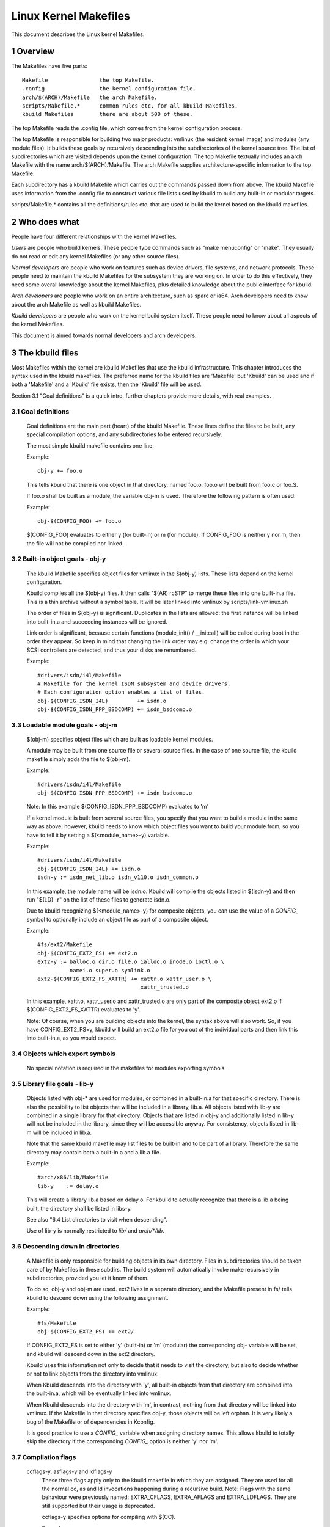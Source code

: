 ======================
Linux Kernel Makefiles
======================

This document describes the Linux kernel Makefiles.

.. Table of Contents

	=== 1 Overview
	=== 2 Who does what
	=== 3 The kbuild files
	   --- 3.1 Goal definitions
	   --- 3.2 Built-in object goals - obj-y
	   --- 3.3 Loadable module goals - obj-m
	   --- 3.4 Objects which export symbols
	   --- 3.5 Library file goals - lib-y
	   --- 3.6 Descending down in directories
	   --- 3.7 Compilation flags
	   --- 3.8 Command line dependency
	   --- 3.9 Dependency tracking
	   --- 3.10 Special Rules
	   --- 3.11 $(CC) support functions
	   --- 3.12 $(LD) support functions

	=== 4 Host Program support
	   --- 4.1 Simple Host Program
	   --- 4.2 Composite Host Programs
	   --- 4.3 Using C++ for host programs
	   --- 4.4 Controlling compiler options for host programs
	   --- 4.5 When host programs are actually built

	=== 5 Userspace Program support
	   --- 5.1 Simple Userspace Program
	   --- 5.2 Composite Userspace Programs
	   --- 5.3 Controlling compiler options for userspace programs
	   --- 5.4 When userspace programs are actually built

	=== 6 Kbuild clean infrastructure

	=== 7 Architecture Makefiles
	   --- 7.1 Set variables to tweak the build to the architecture
	   --- 7.2 Add prerequisites to archheaders:
	   --- 7.3 Add prerequisites to archprepare:
	   --- 7.4 List directories to visit when descending
	   --- 7.5 Architecture-specific boot images
	   --- 7.6 Building non-kbuild targets
	   --- 7.7 Commands useful for building a boot image
	   --- 7.8 Custom kbuild commands
	   --- 7.9 Preprocessing linker scripts
	   --- 7.10 Generic header files
	   --- 7.11 Post-link pass

	=== 8 Kbuild syntax for exported headers
		--- 8.1 no-export-headers
		--- 8.2 generic-y
		--- 8.3 generated-y
		--- 8.4 mandatory-y

	=== 9 Kbuild Variables
	=== 10 Makefile language
	=== 11 Credits
	=== 12 TODO

1 Overview
==========

The Makefiles have five parts::

	Makefile		the top Makefile.
	.config			the kernel configuration file.
	arch/$(ARCH)/Makefile	the arch Makefile.
	scripts/Makefile.*	common rules etc. for all kbuild Makefiles.
	kbuild Makefiles	there are about 500 of these.

The top Makefile reads the .config file, which comes from the kernel
configuration process.

The top Makefile is responsible for building two major products: vmlinux
(the resident kernel image) and modules (any module files).
It builds these goals by recursively descending into the subdirectories of
the kernel source tree.
The list of subdirectories which are visited depends upon the kernel
configuration. The top Makefile textually includes an arch Makefile
with the name arch/$(ARCH)/Makefile. The arch Makefile supplies
architecture-specific information to the top Makefile.

Each subdirectory has a kbuild Makefile which carries out the commands
passed down from above. The kbuild Makefile uses information from the
.config file to construct various file lists used by kbuild to build
any built-in or modular targets.

scripts/Makefile.* contains all the definitions/rules etc. that
are used to build the kernel based on the kbuild makefiles.


2 Who does what
===============

People have four different relationships with the kernel Makefiles.

*Users* are people who build kernels.  These people type commands such as
"make menuconfig" or "make".  They usually do not read or edit
any kernel Makefiles (or any other source files).

*Normal developers* are people who work on features such as device
drivers, file systems, and network protocols.  These people need to
maintain the kbuild Makefiles for the subsystem they are
working on.  In order to do this effectively, they need some overall
knowledge about the kernel Makefiles, plus detailed knowledge about the
public interface for kbuild.

*Arch developers* are people who work on an entire architecture, such
as sparc or ia64.  Arch developers need to know about the arch Makefile
as well as kbuild Makefiles.

*Kbuild developers* are people who work on the kernel build system itself.
These people need to know about all aspects of the kernel Makefiles.

This document is aimed towards normal developers and arch developers.


3 The kbuild files
==================

Most Makefiles within the kernel are kbuild Makefiles that use the
kbuild infrastructure. This chapter introduces the syntax used in the
kbuild makefiles.
The preferred name for the kbuild files are 'Makefile' but 'Kbuild' can
be used and if both a 'Makefile' and a 'Kbuild' file exists, then the 'Kbuild'
file will be used.

Section 3.1 "Goal definitions" is a quick intro, further chapters provide
more details, with real examples.

3.1 Goal definitions
--------------------

	Goal definitions are the main part (heart) of the kbuild Makefile.
	These lines define the files to be built, any special compilation
	options, and any subdirectories to be entered recursively.

	The most simple kbuild makefile contains one line:

	Example::

		obj-y += foo.o

	This tells kbuild that there is one object in that directory, named
	foo.o. foo.o will be built from foo.c or foo.S.

	If foo.o shall be built as a module, the variable obj-m is used.
	Therefore the following pattern is often used:

	Example::

		obj-$(CONFIG_FOO) += foo.o

	$(CONFIG_FOO) evaluates to either y (for built-in) or m (for module).
	If CONFIG_FOO is neither y nor m, then the file will not be compiled
	nor linked.

3.2 Built-in object goals - obj-y
---------------------------------

	The kbuild Makefile specifies object files for vmlinux
	in the $(obj-y) lists.  These lists depend on the kernel
	configuration.

	Kbuild compiles all the $(obj-y) files.  It then calls
	"$(AR) rcSTP" to merge these files into one built-in.a file.
	This is a thin archive without a symbol table. It will be later
	linked into vmlinux by scripts/link-vmlinux.sh

	The order of files in $(obj-y) is significant.  Duplicates in
	the lists are allowed: the first instance will be linked into
	built-in.a and succeeding instances will be ignored.

	Link order is significant, because certain functions
	(module_init() / __initcall) will be called during boot in the
	order they appear. So keep in mind that changing the link
	order may e.g. change the order in which your SCSI
	controllers are detected, and thus your disks are renumbered.

	Example::

		#drivers/isdn/i4l/Makefile
		# Makefile for the kernel ISDN subsystem and device drivers.
		# Each configuration option enables a list of files.
		obj-$(CONFIG_ISDN_I4L)         += isdn.o
		obj-$(CONFIG_ISDN_PPP_BSDCOMP) += isdn_bsdcomp.o

3.3 Loadable module goals - obj-m
---------------------------------

	$(obj-m) specifies object files which are built as loadable
	kernel modules.

	A module may be built from one source file or several source
	files. In the case of one source file, the kbuild makefile
	simply adds the file to $(obj-m).

	Example::

		#drivers/isdn/i4l/Makefile
		obj-$(CONFIG_ISDN_PPP_BSDCOMP) += isdn_bsdcomp.o

	Note: In this example $(CONFIG_ISDN_PPP_BSDCOMP) evaluates to 'm'

	If a kernel module is built from several source files, you specify
	that you want to build a module in the same way as above; however,
	kbuild needs to know which object files you want to build your
	module from, so you have to tell it by setting a $(<module_name>-y)
	variable.

	Example::

		#drivers/isdn/i4l/Makefile
		obj-$(CONFIG_ISDN_I4L) += isdn.o
		isdn-y := isdn_net_lib.o isdn_v110.o isdn_common.o

	In this example, the module name will be isdn.o. Kbuild will
	compile the objects listed in $(isdn-y) and then run
	"$(LD) -r" on the list of these files to generate isdn.o.

	Due to kbuild recognizing $(<module_name>-y) for composite objects,
	you can use the value of a `CONFIG_` symbol to optionally include an
	object file as part of a composite object.

	Example::

		#fs/ext2/Makefile
	        obj-$(CONFIG_EXT2_FS) += ext2.o
		ext2-y := balloc.o dir.o file.o ialloc.o inode.o ioctl.o \
			  namei.o super.o symlink.o
	        ext2-$(CONFIG_EXT2_FS_XATTR) += xattr.o xattr_user.o \
						xattr_trusted.o

	In this example, xattr.o, xattr_user.o and xattr_trusted.o are only
	part of the composite object ext2.o if $(CONFIG_EXT2_FS_XATTR)
	evaluates to 'y'.

	Note: Of course, when you are building objects into the kernel,
	the syntax above will also work. So, if you have CONFIG_EXT2_FS=y,
	kbuild will build an ext2.o file for you out of the individual
	parts and then link this into built-in.a, as you would expect.

3.4 Objects which export symbols
--------------------------------

	No special notation is required in the makefiles for
	modules exporting symbols.

3.5 Library file goals - lib-y
------------------------------

	Objects listed with obj-* are used for modules, or
	combined in a built-in.a for that specific directory.
	There is also the possibility to list objects that will
	be included in a library, lib.a.
	All objects listed with lib-y are combined in a single
	library for that directory.
	Objects that are listed in obj-y and additionally listed in
	lib-y will not be included in the library, since they will
	be accessible anyway.
	For consistency, objects listed in lib-m will be included in lib.a.

	Note that the same kbuild makefile may list files to be built-in
	and to be part of a library. Therefore the same directory
	may contain both a built-in.a and a lib.a file.

	Example::

		#arch/x86/lib/Makefile
		lib-y    := delay.o

	This will create a library lib.a based on delay.o. For kbuild to
	actually recognize that there is a lib.a being built, the directory
	shall be listed in libs-y.

	See also "6.4 List directories to visit when descending".

	Use of lib-y is normally restricted to `lib/` and `arch/*/lib`.

3.6 Descending down in directories
----------------------------------

	A Makefile is only responsible for building objects in its own
	directory. Files in subdirectories should be taken care of by
	Makefiles in these subdirs. The build system will automatically
	invoke make recursively in subdirectories, provided you let it know of
	them.

	To do so, obj-y and obj-m are used.
	ext2 lives in a separate directory, and the Makefile present in fs/
	tells kbuild to descend down using the following assignment.

	Example::

		#fs/Makefile
		obj-$(CONFIG_EXT2_FS) += ext2/

	If CONFIG_EXT2_FS is set to either 'y' (built-in) or 'm' (modular)
	the corresponding obj- variable will be set, and kbuild will descend
	down in the ext2 directory.

	Kbuild uses this information not only to decide that it needs to visit
	the directory, but also to decide whether or not to link objects from
	the directory into vmlinux.

	When Kbuild descends into the directory with 'y', all built-in objects
	from that directory are combined into the built-in.a, which will be
	eventually linked into vmlinux.

	When Kbuild descends into the directory with 'm', in contrast, nothing
	from that directory will be linked into vmlinux. If the Makefile in
	that directory specifies obj-y, those objects will be left orphan.
	It is very likely a bug of the Makefile or of dependencies in Kconfig.

	It is good practice to use a `CONFIG_` variable when assigning directory
	names. This allows kbuild to totally skip the directory if the
	corresponding `CONFIG_` option is neither 'y' nor 'm'.

3.7 Compilation flags
---------------------

    ccflags-y, asflags-y and ldflags-y
	These three flags apply only to the kbuild makefile in which they
	are assigned. They are used for all the normal cc, as and ld
	invocations happening during a recursive build.
	Note: Flags with the same behaviour were previously named:
	EXTRA_CFLAGS, EXTRA_AFLAGS and EXTRA_LDFLAGS.
	They are still supported but their usage is deprecated.

	ccflags-y specifies options for compiling with $(CC).

	Example::

		# drivers/acpi/acpica/Makefile
		ccflags-y			:= -Os -D_LINUX -DBUILDING_ACPICA
		ccflags-$(CONFIG_ACPI_DEBUG)	+= -DACPI_DEBUG_OUTPUT

	This variable is necessary because the top Makefile owns the
	variable $(KBUILD_CFLAGS) and uses it for compilation flags for the
	entire tree.

	asflags-y specifies assembler options.

	Example::

		#arch/sparc/kernel/Makefile
		asflags-y := -ansi

	ldflags-y specifies options for linking with $(LD).

	Example::

		#arch/cris/boot/compressed/Makefile
		ldflags-y += -T $(srctree)/$(src)/decompress_$(arch-y).lds

    subdir-ccflags-y, subdir-asflags-y
	The two flags listed above are similar to ccflags-y and asflags-y.
	The difference is that the subdir- variants have effect for the kbuild
	file where they are present and all subdirectories.
	Options specified using subdir-* are added to the commandline before
	the options specified using the non-subdir variants.

	Example::

		subdir-ccflags-y := -Werror

    CFLAGS_$@, AFLAGS_$@
	CFLAGS_$@ and AFLAGS_$@ only apply to commands in current
	kbuild makefile.

	$(CFLAGS_$@) specifies per-file options for $(CC).  The $@
	part has a literal value which specifies the file that it is for.

	Example::

		# drivers/scsi/Makefile
		CFLAGS_aha152x.o =   -DAHA152X_STAT -DAUTOCONF

	This line specify compilation flags for aha152x.o.

	$(AFLAGS_$@) is a similar feature for source files in assembly
	languages.

	Example::

		# arch/arm/kernel/Makefile
		AFLAGS_head.o        := -DTEXT_OFFSET=$(TEXT_OFFSET)
		AFLAGS_crunch-bits.o := -Wa,-mcpu=ep9312
		AFLAGS_iwmmxt.o      := -Wa,-mcpu=iwmmxt


3.9 Dependency tracking
-----------------------

	Kbuild tracks dependencies on the following:

	1) All prerequisite files (both `*.c` and `*.h`)
	2) `CONFIG_` options used in all prerequisite files
	3) Command-line used to compile target

	Thus, if you change an option to $(CC) all affected files will
	be re-compiled.

3.10 Special Rules
------------------

	Special rules are used when the kbuild infrastructure does
	not provide the required support. A typical example is
	header files generated during the build process.
	Another example are the architecture-specific Makefiles which
	need special rules to prepare boot images etc.

	Special rules are written as normal Make rules.
	Kbuild is not executing in the directory where the Makefile is
	located, so all special rules shall provide a relative
	path to prerequisite files and target files.

	Two variables are used when defining special rules:

	$(src)
	    $(src) is a relative path which points to the directory
	    where the Makefile is located. Always use $(src) when
	    referring to files located in the src tree.

	$(obj)
	    $(obj) is a relative path which points to the directory
	    where the target is saved. Always use $(obj) when
	    referring to generated files.

	    Example::

		#drivers/scsi/Makefile
		$(obj)/53c8xx_d.h: $(src)/53c7,8xx.scr $(src)/script_asm.pl
			$(CPP) -DCHIP=810 - < $< | ... $(src)/script_asm.pl

	    This is a special rule, following the normal syntax
	    required by make.

	    The target file depends on two prerequisite files. References
	    to the target file are prefixed with $(obj), references
	    to prerequisites are referenced with $(src) (because they are not
	    generated files).

	$(kecho)
	    echoing information to user in a rule is often a good practice
	    but when execution "make -s" one does not expect to see any output
	    except for warnings/errors.
	    To support this kbuild defines $(kecho) which will echo out the
	    text following $(kecho) to stdout except if "make -s" is used.

	Example::

		#arch/blackfin/boot/Makefile
		$(obj)/vmImage: $(obj)/vmlinux.gz
			$(call if_changed,uimage)
			@$(kecho) 'Kernel: $@ is ready'


3.11 $(CC) support functions
----------------------------

	The kernel may be built with several different versions of
	$(CC), each supporting a unique set of features and options.
	kbuild provides basic support to check for valid options for $(CC).
	$(CC) is usually the gcc compiler, but other alternatives are
	available.

    as-option
	as-option is used to check if $(CC) -- when used to compile
	assembler (`*.S`) files -- supports the given option. An optional
	second option may be specified if the first option is not supported.

	Example::

		#arch/sh/Makefile
		cflags-y += $(call as-option,-Wa$(comma)-isa=$(isa-y),)

	In the above example, cflags-y will be assigned the option
	-Wa$(comma)-isa=$(isa-y) if it is supported by $(CC).
	The second argument is optional, and if supplied will be used
	if first argument is not supported.

    as-instr
	as-instr checks if the assembler reports a specific instruction
	and then outputs either option1 or option2
	C escapes are supported in the test instruction
	Note: as-instr-option uses KBUILD_AFLAGS for assembler options

    cc-option
	cc-option is used to check if $(CC) supports a given option, and if
	not supported to use an optional second option.

	Example::

		#arch/x86/Makefile
		cflags-y += $(call cc-option,-march=pentium-mmx,-march=i586)

	In the above example, cflags-y will be assigned the option
	-march=pentium-mmx if supported by $(CC), otherwise -march=i586.
	The second argument to cc-option is optional, and if omitted,
	cflags-y will be assigned no value if first option is not supported.
	Note: cc-option uses KBUILD_CFLAGS for $(CC) options

   cc-option-yn
	cc-option-yn is used to check if gcc supports a given option
	and return 'y' if supported, otherwise 'n'.

	Example::

		#arch/ppc/Makefile
		biarch := $(call cc-option-yn, -m32)
		aflags-$(biarch) += -a32
		cflags-$(biarch) += -m32

	In the above example, $(biarch) is set to y if $(CC) supports the -m32
	option. When $(biarch) equals 'y', the expanded variables $(aflags-y)
	and $(cflags-y) will be assigned the values -a32 and -m32,
	respectively.
	Note: cc-option-yn uses KBUILD_CFLAGS for $(CC) options

    cc-disable-warning
	cc-disable-warning checks if gcc supports a given warning and returns
	the commandline switch to disable it. This special function is needed,
	because gcc 4.4 and later accept any unknown -Wno-* option and only
	warn about it if there is another warning in the source file.

	Example::

		KBUILD_CFLAGS += $(call cc-disable-warning, unused-but-set-variable)

	In the above example, -Wno-unused-but-set-variable will be added to
	KBUILD_CFLAGS only if gcc really accepts it.

    cc-ifversion
	cc-ifversion tests the version of $(CC) and equals the fourth parameter
	if version expression is true, or the fifth (if given) if the version
	expression is false.

	Example::

		#fs/reiserfs/Makefile
		ccflags-y := $(call cc-ifversion, -lt, 0402, -O1)

	In this example, ccflags-y will be assigned the value -O1 if the
	$(CC) version is less than 4.2.
	cc-ifversion takes all the shell operators:
	-eq, -ne, -lt, -le, -gt, and -ge
	The third parameter may be a text as in this example, but it may also
	be an expanded variable or a macro.

    cc-cross-prefix
	cc-cross-prefix is used to check if there exists a $(CC) in path with
	one of the listed prefixes. The first prefix where there exist a
	prefix$(CC) in the PATH is returned - and if no prefix$(CC) is found
	then nothing is returned.
	Additional prefixes are separated by a single space in the
	call of cc-cross-prefix.
	This functionality is useful for architecture Makefiles that try
	to set CROSS_COMPILE to well-known values but may have several
	values to select between.
	It is recommended only to try to set CROSS_COMPILE if it is a cross
	build (host arch is different from target arch). And if CROSS_COMPILE
	is already set then leave it with the old value.

	Example::

		#arch/m68k/Makefile
		ifneq ($(SUBARCH),$(ARCH))
		        ifeq ($(CROSS_COMPILE),)
		               CROSS_COMPILE := $(call cc-cross-prefix, m68k-linux-gnu-)
			endif
		endif

3.12 $(LD) support functions
----------------------------

    ld-option
	ld-option is used to check if $(LD) supports the supplied option.
	ld-option takes two options as arguments.
	The second argument is an optional option that can be used if the
	first option is not supported by $(LD).

	Example::

		#Makefile
		LDFLAGS_vmlinux += $(call ld-option, -X)


4 Host Program support
======================

Kbuild supports building executables on the host for use during the
compilation stage.
Two steps are required in order to use a host executable.

The first step is to tell kbuild that a host program exists. This is
done utilising the variable "hostprogs".

The second step is to add an explicit dependency to the executable.
This can be done in two ways. Either add the dependency in a rule,
or utilise the variable "always-y".
Both possibilities are described in the following.

4.1 Simple Host Program
-----------------------

	In some cases there is a need to compile and run a program on the
	computer where the build is running.
	The following line tells kbuild that the program bin2hex shall be
	built on the build host.

	Example::

		hostprogs := bin2hex

	Kbuild assumes in the above example that bin2hex is made from a single
	c-source file named bin2hex.c located in the same directory as
	the Makefile.

4.2 Composite Host Programs
---------------------------

	Host programs can be made up based on composite objects.
	The syntax used to define composite objects for host programs is
	similar to the syntax used for kernel objects.
	$(<executable>-objs) lists all objects used to link the final
	executable.

	Example::

		#scripts/lxdialog/Makefile
		hostprogs     := lxdialog
		lxdialog-objs := checklist.o lxdialog.o

	Objects with extension .o are compiled from the corresponding .c
	files. In the above example, checklist.c is compiled to checklist.o
	and lxdialog.c is compiled to lxdialog.o.

	Finally, the two .o files are linked to the executable, lxdialog.
	Note: The syntax <executable>-y is not permitted for host-programs.

4.3 Using C++ for host programs
-------------------------------

	kbuild offers support for host programs written in C++. This was
	introduced solely to support kconfig, and is not recommended
	for general use.

	Example::

		#scripts/kconfig/Makefile
		hostprogs     := qconf
		qconf-cxxobjs := qconf.o

	In the example above the executable is composed of the C++ file
	qconf.cc - identified by $(qconf-cxxobjs).

	If qconf is composed of a mixture of .c and .cc files, then an
	additional line can be used to identify this.

	Example::

		#scripts/kconfig/Makefile
		hostprogs     := qconf
		qconf-cxxobjs := qconf.o
		qconf-objs    := check.o

4.4 Controlling compiler options for host programs
--------------------------------------------------

	When compiling host programs, it is possible to set specific flags.
	The programs will always be compiled utilising $(HOSTCC) passed
	the options specified in $(KBUILD_HOSTCFLAGS).
	To set flags that will take effect for all host programs created
	in that Makefile, use the variable HOST_EXTRACFLAGS.

	Example::

		#scripts/lxdialog/Makefile
		HOST_EXTRACFLAGS += -I/usr/include/ncurses

	To set specific flags for a single file the following construction
	is used:

	Example::

		#arch/ppc64/boot/Makefile
		HOSTCFLAGS_piggyback.o := -DKERNELBASE=$(KERNELBASE)

	It is also possible to specify additional options to the linker.

	Example::

		#scripts/kconfig/Makefile
		HOSTLDLIBS_qconf := -L$(QTDIR)/lib

	When linking qconf, it will be passed the extra option
	"-L$(QTDIR)/lib".

4.5 When host programs are actually built
-----------------------------------------

	Kbuild will only build host-programs when they are referenced
	as a prerequisite.
	This is possible in two ways:

	(1) List the prerequisite explicitly in a special rule.

	Example::

		#drivers/pci/Makefile
		hostprogs := gen-devlist
		$(obj)/devlist.h: $(src)/pci.ids $(obj)/gen-devlist
			( cd $(obj); ./gen-devlist ) < $<

	The target $(obj)/devlist.h will not be built before
	$(obj)/gen-devlist is updated. Note that references to
	the host programs in special rules must be prefixed with $(obj).

	(2) Use always-y

	When there is no suitable special rule, and the host program
	shall be built when a makefile is entered, the always-y
	variable shall be used.

	Example::

		#scripts/lxdialog/Makefile
		hostprogs     := lxdialog
		always-y      := $(hostprogs)

	This will tell kbuild to build lxdialog even if not referenced in
	any rule.

5 Userspace Program support
===========================

Just like host programs, Kbuild also supports building userspace executables
for the target architecture (i.e. the same architecture as you are building
the kernel for).

The syntax is quite similar. The difference is to use "userprogs" instead of
"hostprogs".

5.1 Simple Userspace Program
----------------------------

	The following line tells kbuild that the program bpf-direct shall be
	built for the target architecture.

	Example::

		userprogs := bpf-direct

	Kbuild assumes in the above example that bpf-direct is made from a
	single C source file named bpf-direct.c located in the same directory
	as the Makefile.

5.2 Composite Userspace Programs
--------------------------------

	Userspace programs can be made up based on composite objects.
	The syntax used to define composite objects for userspace programs is
	similar to the syntax used for kernel objects.
	$(<executable>-objs) lists all objects used to link the final
	executable.

	Example::

		#samples/seccomp/Makefile
		userprogs      := bpf-fancy
		bpf-fancy-objs := bpf-fancy.o bpf-helper.o

	Objects with extension .o are compiled from the corresponding .c
	files. In the above example, bpf-fancy.c is compiled to bpf-fancy.o
	and bpf-helper.c is compiled to bpf-helper.o.

	Finally, the two .o files are linked to the executable, bpf-fancy.
	Note: The syntax <executable>-y is not permitted for userspace programs.

5.3 Controlling compiler options for userspace programs
-------------------------------------------------------

	When compiling userspace programs, it is possible to set specific flags.
	The programs will always be compiled utilising $(CC) passed
	the options specified in $(KBUILD_USERCFLAGS).
	To set flags that will take effect for all userspace programs created
	in that Makefile, use the variable userccflags.

	Example::

		# samples/seccomp/Makefile
		userccflags += -I usr/include

	To set specific flags for a single file the following construction
	is used:

	Example::

		bpf-helper-userccflags += -I user/include

	It is also possible to specify additional options to the linker.

	Example::

		# net/bpfilter/Makefile
		bpfilter_umh-userldflags += -static

	When linking bpfilter_umh, it will be passed the extra option -static.

5.4 When userspace programs are actually built
----------------------------------------------

	Same as "When host programs are actually built".

6 Kbuild clean infrastructure
=============================

"make clean" deletes most generated files in the obj tree where the kernel
is compiled. This includes generated files such as host programs.
Kbuild knows targets listed in $(hostprogs), $(always-y), $(always-m),
$(always-), $(extra-y), $(extra-) and $(targets). They are all deleted
during "make clean". Files matching the patterns "*.[oas]", "*.ko", plus
some additional files generated by kbuild are deleted all over the kernel
source tree when "make clean" is executed.

Additional files or directories can be specified in kbuild makefiles by use of
$(clean-files).

	Example::

		#lib/Makefile
		clean-files := crc32table.h

When executing "make clean", the file "crc32table.h" will be deleted.
Kbuild will assume files to be in the same relative directory as the
Makefile, except if prefixed with $(objtree).

To exclude certain files or directories from make clean, use the
$(no-clean-files) variable.

Usually kbuild descends down in subdirectories due to "obj-* := dir/",
but in the architecture makefiles where the kbuild infrastructure
is not sufficient this sometimes needs to be explicit.

	Example::

		#arch/x86/boot/Makefile
		subdir- := compressed

The above assignment instructs kbuild to descend down in the
directory compressed/ when "make clean" is executed.

To support the clean infrastructure in the Makefiles that build the
final bootimage there is an optional target named archclean:

	Example::

		#arch/x86/Makefile
		archclean:
			$(Q)$(MAKE) $(clean)=arch/x86/boot

When "make clean" is executed, make will descend down in arch/x86/boot,
and clean as usual. The Makefile located in arch/x86/boot/ may use
the subdir- trick to descend further down.

Note 1: arch/$(ARCH)/Makefile cannot use "subdir-", because that file is
included in the top level makefile, and the kbuild infrastructure
is not operational at that point.

Note 2: All directories listed in core-y, libs-y, drivers-y and net-y will
be visited during "make clean".

7 Architecture Makefiles
========================

The top level Makefile sets up the environment and does the preparation,
before starting to descend down in the individual directories.
The top level makefile contains the generic part, whereas
arch/$(ARCH)/Makefile contains what is required to set up kbuild
for said architecture.
To do so, arch/$(ARCH)/Makefile sets up a number of variables and defines
a few targets.

When kbuild executes, the following steps are followed (roughly):

1) Configuration of the kernel => produce .config
2) Store kernel version in include/linux/version.h
3) Updating all other prerequisites to the target prepare:
   - Additional prerequisites are specified in arch/$(ARCH)/Makefile
4) Recursively descend down in all directories listed in
   init-* core* drivers-* net-* libs-* and build all targets.
   - The values of the above variables are expanded in arch/$(ARCH)/Makefile.
5) All object files are then linked and the resulting file vmlinux is
   located at the root of the obj tree.
   The very first objects linked are listed in head-y, assigned by
   arch/$(ARCH)/Makefile.
6) Finally, the architecture-specific part does any required post processing
   and builds the final bootimage.
   - This includes building boot records
   - Preparing initrd images and the like


7.1 Set variables to tweak the build to the architecture
--------------------------------------------------------

    KBUILD_LDFLAGS
	Generic $(LD) options

	Flags used for all invocations of the linker.
	Often specifying the emulation is sufficient.

	Example::

		#arch/s390/Makefile
		KBUILD_LDFLAGS         := -m elf_s390

	Note: ldflags-y can be used to further customise
	the flags used. See chapter 3.7.

    LDFLAGS_vmlinux
	Options for $(LD) when linking vmlinux

	LDFLAGS_vmlinux is used to specify additional flags to pass to
	the linker when linking the final vmlinux image.
	LDFLAGS_vmlinux uses the LDFLAGS_$@ support.

	Example::

		#arch/x86/Makefile
		LDFLAGS_vmlinux := -e stext

    OBJCOPYFLAGS
	objcopy flags

	When $(call if_changed,objcopy) is used to translate a .o file,
	the flags specified in OBJCOPYFLAGS will be used.
	$(call if_changed,objcopy) is often used to generate raw binaries on
	vmlinux.

	Example::

		#arch/s390/Makefile
		OBJCOPYFLAGS := -O binary

		#arch/s390/boot/Makefile
		$(obj)/image: vmlinux FORCE
			$(call if_changed,objcopy)

	In this example, the binary $(obj)/image is a binary version of
	vmlinux. The usage of $(call if_changed,xxx) will be described later.

    KBUILD_AFLAGS
	Assembler flags

	Default value - see top level Makefile
	Append or modify as required per architecture.

	Example::

		#arch/sparc64/Makefile
		KBUILD_AFLAGS += -m64 -mcpu=ultrasparc

    KBUILD_CFLAGS
	$(CC) compiler flags

	Default value - see top level Makefile
	Append or modify as required per architecture.

	Often, the KBUILD_CFLAGS variable depends on the configuration.

	Example::

		#arch/x86/boot/compressed/Makefile
		cflags-$(CONFIG_X86_32) := -march=i386
		cflags-$(CONFIG_X86_64) := -mcmodel=small
		KBUILD_CFLAGS += $(cflags-y)

	Many arch Makefiles dynamically run the target C compiler to
	probe supported options::

		#arch/x86/Makefile

		...
		cflags-$(CONFIG_MPENTIUMII)     += $(call cc-option,\
						-march=pentium2,-march=i686)
		...
		# Disable unit-at-a-time mode ...
		KBUILD_CFLAGS += $(call cc-option,-fno-unit-at-a-time)
		...


	The first example utilises the trick that a config option expands
	to 'y' when selected.

    KBUILD_AFLAGS_KERNEL
	Assembler options specific for built-in

	$(KBUILD_AFLAGS_KERNEL) contains extra C compiler flags used to compile
	resident kernel code.

    KBUILD_AFLAGS_MODULE
	Assembler options specific for modules

	$(KBUILD_AFLAGS_MODULE) is used to add arch-specific options that
	are used for assembler.

	From commandline AFLAGS_MODULE shall be used (see kbuild.rst).

    KBUILD_CFLAGS_KERNEL
	$(CC) options specific for built-in

	$(KBUILD_CFLAGS_KERNEL) contains extra C compiler flags used to compile
	resident kernel code.

    KBUILD_CFLAGS_MODULE
	Options for $(CC) when building modules

	$(KBUILD_CFLAGS_MODULE) is used to add arch-specific options that
	are used for $(CC).
	From commandline CFLAGS_MODULE shall be used (see kbuild.rst).

    KBUILD_LDFLAGS_MODULE
	Options for $(LD) when linking modules

	$(KBUILD_LDFLAGS_MODULE) is used to add arch-specific options
	used when linking modules. This is often a linker script.

	From commandline LDFLAGS_MODULE shall be used (see kbuild.rst).

    KBUILD_LDS

	The linker script with full path. Assigned by the top-level Makefile.

    KBUILD_LDS_MODULE

	The module linker script with full path. Assigned by the top-level
	Makefile and additionally by the arch Makefile.

    KBUILD_VMLINUX_OBJS

	All object files for vmlinux. They are linked to vmlinux in the same
	order as listed in KBUILD_VMLINUX_OBJS.

    KBUILD_VMLINUX_LIBS

	All .a "lib" files for vmlinux. KBUILD_VMLINUX_OBJS and
	KBUILD_VMLINUX_LIBS together specify all the object files used to
	link vmlinux.

7.2 Add prerequisites to archheaders
------------------------------------

	The archheaders: rule is used to generate header files that
	may be installed into user space by "make header_install".

	It is run before "make archprepare" when run on the
	architecture itself.


7.3 Add prerequisites to archprepare
------------------------------------

	The archprepare: rule is used to list prerequisites that need to be
	built before starting to descend down in the subdirectories.
	This is usually used for header files containing assembler constants.

	Example::

		#arch/arm/Makefile
		archprepare: maketools

	In this example, the file target maketools will be processed
	before descending down in the subdirectories.
	See also chapter XXX-TODO that describe how kbuild supports
	generating offset header files.


7.4 List directories to visit when descending
---------------------------------------------

	An arch Makefile cooperates with the top Makefile to define variables
	which specify how to build the vmlinux file.  Note that there is no
	corresponding arch-specific section for modules; the module-building
	machinery is all architecture-independent.


	head-y, init-y, core-y, libs-y, drivers-y, net-y
	    $(head-y) lists objects to be linked first in vmlinux.

	    $(libs-y) lists directories where a lib.a archive can be located.

	    The rest list directories where a built-in.a object file can be
	    located.

	    $(init-y) objects will be located after $(head-y).

	    Then the rest follows in this order:

		$(core-y), $(libs-y), $(drivers-y) and $(net-y).

	    The top level Makefile defines values for all generic directories,
	    and arch/$(ARCH)/Makefile only adds architecture-specific
	    directories.

	    Example::

		#arch/sparc64/Makefile
		core-y += arch/sparc64/kernel/
		libs-y += arch/sparc64/prom/ arch/sparc64/lib/
		drivers-$(CONFIG_OPROFILE)  += arch/sparc64/oprofile/


7.5 Architecture-specific boot images
-------------------------------------

	An arch Makefile specifies goals that take the vmlinux file, compress
	it, wrap it in bootstrapping code, and copy the resulting files
	somewhere. This includes various kinds of installation commands.
	The actual goals are not standardized across architectures.

	It is common to locate any additional processing in a boot/
	directory below arch/$(ARCH)/.

	Kbuild does not provide any smart way to support building a
	target specified in boot/. Therefore arch/$(ARCH)/Makefile shall
	call make manually to build a target in boot/.

	The recommended approach is to include shortcuts in
	arch/$(ARCH)/Makefile, and use the full path when calling down
	into the arch/$(ARCH)/boot/Makefile.

	Example::

		#arch/x86/Makefile
		boot := arch/x86/boot
		bzImage: vmlinux
			$(Q)$(MAKE) $(build)=$(boot) $(boot)/$@

	"$(Q)$(MAKE) $(build)=<dir>" is the recommended way to invoke
	make in a subdirectory.

	There are no rules for naming architecture-specific targets,
	but executing "make help" will list all relevant targets.
	To support this, $(archhelp) must be defined.

	Example::

		#arch/x86/Makefile
		define archhelp
		  echo  '* bzImage      - Image (arch/$(ARCH)/boot/bzImage)'
		endif

	When make is executed without arguments, the first goal encountered
	will be built. In the top level Makefile the first goal present
	is all:.
	An architecture shall always, per default, build a bootable image.
	In "make help", the default goal is highlighted with a '*'.
	Add a new prerequisite to all: to select a default goal different
	from vmlinux.

	Example::

		#arch/x86/Makefile
		all: bzImage

	When "make" is executed without arguments, bzImage will be built.

7.6 Building non-kbuild targets
-------------------------------

    extra-y
	extra-y specifies additional targets created in the current
	directory, in addition to any targets specified by `obj-*`.

	Listing all targets in extra-y is required for two purposes:

	1) Enable kbuild to check changes in command lines

	   - When $(call if_changed,xxx) is used

	2) kbuild knows what files to delete during "make clean"

	Example::

		#arch/x86/kernel/Makefile
		extra-y := head.o init_task.o

	In this example, extra-y is used to list object files that
	shall be built, but shall not be linked as part of built-in.a.

7.7 Commands useful for building a boot image
---------------------------------------------

    Kbuild provides a few macros that are useful when building a
    boot image.

    if_changed
	if_changed is the infrastructure used for the following commands.

	Usage::

		target: source(s) FORCE
			$(call if_changed,ld/objcopy/gzip/...)

	When the rule is evaluated, it is checked to see if any files
	need an update, or the command line has changed since the last
	invocation. The latter will force a rebuild if any options
	to the executable have changed.
	Any target that utilises if_changed must be listed in $(targets),
	otherwise the command line check will fail, and the target will
	always be built.
	Assignments to $(targets) are without $(obj)/ prefix.
	if_changed may be used in conjunction with custom commands as
	defined in 6.8 "Custom kbuild commands".

	Note: It is a typical mistake to forget the FORCE prerequisite.
	Another common pitfall is that whitespace is sometimes
	significant; for instance, the below will fail (note the extra space
	after the comma)::

		target: source(s) FORCE

	**WRONG!**	$(call if_changed, ld/objcopy/gzip/...)

        Note:
	      if_changed should not be used more than once per target.
              It stores the executed command in a corresponding .cmd

        file and multiple calls would result in overwrites and
        unwanted results when the target is up to date and only the
        tests on changed commands trigger execution of commands.

    ld
	Link target. Often, LDFLAGS_$@ is used to set specific options to ld.

	Example::

		#arch/x86/boot/Makefile
		LDFLAGS_bootsect := -Ttext 0x0 -s --oformat binary
		LDFLAGS_setup    := -Ttext 0x0 -s --oformat binary -e begtext

		targets += setup setup.o bootsect bootsect.o
		$(obj)/setup $(obj)/bootsect: %: %.o FORCE
			$(call if_changed,ld)

	In this example, there are two possible targets, requiring different
	options to the linker. The linker options are specified using the
	LDFLAGS_$@ syntax - one for each potential target.
	$(targets) are assigned all potential targets, by which kbuild knows
	the targets and will:

		1) check for commandline changes
		2) delete target during make clean

	The ": %: %.o" part of the prerequisite is a shorthand that
	frees us from listing the setup.o and bootsect.o files.

	Note:
	      It is a common mistake to forget the "targets :=" assignment,
	      resulting in the target file being recompiled for no
	      obvious reason.

    objcopy
	Copy binary. Uses OBJCOPYFLAGS usually specified in
	arch/$(ARCH)/Makefile.
	OBJCOPYFLAGS_$@ may be used to set additional options.

    gzip
	Compress target. Use maximum compression to compress target.

	Example::

		#arch/x86/boot/compressed/Makefile
		$(obj)/vmlinux.bin.gz: $(vmlinux.bin.all-y) FORCE
			$(call if_changed,gzip)

    dtc
	Create flattened device tree blob object suitable for linking
	into vmlinux. Device tree blobs linked into vmlinux are placed
	in an init section in the image. Platform code *must* copy the
	blob to non-init memory prior to calling unflatten_device_tree().

	To use this command, simply add `*.dtb` into obj-y or targets, or make
	some other target depend on `%.dtb`

	A central rule exists to create `$(obj)/%.dtb` from `$(src)/%.dts`;
	architecture Makefiles do no need to explicitly write out that rule.

	Example::

		targets += $(dtb-y)
		DTC_FLAGS ?= -p 1024

7.8 Custom kbuild commands
--------------------------

	When kbuild is executing with KBUILD_VERBOSE=0, then only a shorthand
	of a command is normally displayed.
	To enable this behaviour for custom commands kbuild requires
	two variables to be set::

		quiet_cmd_<command>	- what shall be echoed
		      cmd_<command>	- the command to execute

	Example::

		#
		quiet_cmd_image = BUILD   $@
		      cmd_image = $(obj)/tools/build $(BUILDFLAGS) \
		                                     $(obj)/vmlinux.bin > $@

		targets += bzImage
		$(obj)/bzImage: $(obj)/vmlinux.bin $(obj)/tools/build FORCE
			$(call if_changed,image)
			@echo 'Kernel: $@ is ready'

	When updating the $(obj)/bzImage target, the line:

		BUILD    arch/x86/boot/bzImage

	will be displayed with "make KBUILD_VERBOSE=0".


7.9 Preprocessing linker scripts
--------------------------------

	When the vmlinux image is built, the linker script
	arch/$(ARCH)/kernel/vmlinux.lds is used.
	The script is a preprocessed variant of the file vmlinux.lds.S
	located in the same directory.
	kbuild knows .lds files and includes a rule `*lds.S` -> `*lds`.

	Example::

		#arch/x86/kernel/Makefile
		extra-y := vmlinux.lds

		#Makefile
		export CPPFLAGS_vmlinux.lds += -P -C -U$(ARCH)

	The assignment to extra-y is used to tell kbuild to build the
	target vmlinux.lds.
	The assignment to $(CPPFLAGS_vmlinux.lds) tells kbuild to use the
	specified options when building the target vmlinux.lds.

	When building the `*.lds` target, kbuild uses the variables::

		KBUILD_CPPFLAGS	: Set in top-level Makefile
		cppflags-y	: May be set in the kbuild makefile
		CPPFLAGS_$(@F)  : Target-specific flags.
				Note that the full filename is used in this
				assignment.

	The kbuild infrastructure for `*lds` files is used in several
	architecture-specific files.

7.10 Generic header files
-------------------------

	The directory include/asm-generic contains the header files
	that may be shared between individual architectures.
	The recommended approach how to use a generic header file is
	to list the file in the Kbuild file.
	See "7.2 generic-y" for further info on syntax etc.

7.11 Post-link pass
-------------------

	If the file arch/xxx/Makefile.postlink exists, this makefile
	will be invoked for post-link objects (vmlinux and modules.ko)
	for architectures to run post-link passes on. Must also handle
	the clean target.

	This pass runs after kallsyms generation. If the architecture
	needs to modify symbol locations, rather than manipulate the
	kallsyms, it may be easier to add another postlink target for
	.tmp_vmlinux? targets to be called from link-vmlinux.sh.

	For example, powerpc uses this to check relocation sanity of
	the linked vmlinux file.

8 Kbuild syntax for exported headers
------------------------------------

The kernel includes a set of headers that is exported to userspace.
Many headers can be exported as-is but other headers require a
minimal pre-processing before they are ready for user-space.
The pre-processing does:

- drop kernel-specific annotations
- drop include of compiler.h
- drop all sections that are kernel internal (guarded by `ifdef __KERNEL__`)

All headers under include/uapi/, include/generated/uapi/,
arch/<arch>/include/uapi/ and arch/<arch>/include/generated/uapi/
are exported.

A Kbuild file may be defined under arch/<arch>/include/uapi/asm/ and
arch/<arch>/include/asm/ to list asm files coming from asm-generic.
See subsequent chapter for the syntax of the Kbuild file.

8.1 no-export-headers
---------------------

	no-export-headers is essentially used by include/uapi/linux/Kbuild to
	avoid exporting specific headers (e.g. kvm.h) on architectures that do
	not support it. It should be avoided as much as possible.

8.2 generic-y
-------------

	If an architecture uses a verbatim copy of a header from
	include/asm-generic then this is listed in the file
	arch/$(ARCH)/include/asm/Kbuild like this:

		Example::

			#arch/x86/include/asm/Kbuild
			generic-y += termios.h
			generic-y += rtc.h

	During the prepare phase of the build a wrapper include
	file is generated in the directory::

		arch/$(ARCH)/include/generated/asm

	When a header is exported where the architecture uses
	the generic header a similar wrapper is generated as part
	of the set of exported headers in the directory::

		usr/include/asm

	The generated wrapper will in both cases look like the following:

		Example: termios.h::

			#include <asm-generic/termios.h>

8.3 generated-y
---------------

	If an architecture generates other header files alongside generic-y
	wrappers, generated-y specifies them.

	This prevents them being treated as stale asm-generic wrappers and
	removed.

		Example::

			#arch/x86/include/asm/Kbuild
			generated-y += syscalls_32.h

8.4 mandatory-y
---------------

	mandatory-y is essentially used by include/(uapi/)asm-generic/Kbuild
	to define the minimum set of ASM headers that all architectures must have.

	This works like optional generic-y. If a mandatory header is missing
	in arch/$(ARCH)/include/(uapi/)/asm, Kbuild will automatically generate
	a wrapper of the asm-generic one.

9 Kbuild Variables
==================

The top Makefile exports the following variables:

    VERSION, PATCHLEVEL, SUBLEVEL, EXTRAVERSION
	These variables define the current kernel version.  A few arch
	Makefiles actually use these values directly; they should use
	$(KERNELRELEASE) instead.

	$(VERSION), $(PATCHLEVEL), and $(SUBLEVEL) define the basic
	three-part version number, such as "2", "4", and "0".  These three
	values are always numeric.

	$(EXTRAVERSION) defines an even tinier sublevel for pre-patches
	or additional patches.	It is usually some non-numeric string
	such as "-pre4", and is often blank.

    KERNELRELEASE
	$(KERNELRELEASE) is a single string such as "2.4.0-pre4", suitable
	for constructing installation directory names or showing in
	version strings.  Some arch Makefiles use it for this purpose.

    ARCH
	This variable defines the target architecture, such as "i386",
	"arm", or "sparc". Some kbuild Makefiles test $(ARCH) to
	determine which files to compile.

	By default, the top Makefile sets $(ARCH) to be the same as the
	host system architecture.  For a cross build, a user may
	override the value of $(ARCH) on the command line::

	    make ARCH=m68k ...


    INSTALL_PATH
	This variable defines a place for the arch Makefiles to install
	the resident kernel image and System.map file.
	Use this for architecture-specific install targets.

    INSTALL_MOD_PATH, MODLIB
	$(INSTALL_MOD_PATH) specifies a prefix to $(MODLIB) for module
	installation.  This variable is not defined in the Makefile but
	may be passed in by the user if desired.

	$(MODLIB) specifies the directory for module installation.
	The top Makefile defines $(MODLIB) to
	$(INSTALL_MOD_PATH)/lib/modules/$(KERNELRELEASE).  The user may
	override this value on the command line if desired.

    INSTALL_MOD_STRIP
	If this variable is specified, it will cause modules to be stripped
	after they are installed.  If INSTALL_MOD_STRIP is '1', then the
	default option --strip-debug will be used.  Otherwise, the
	INSTALL_MOD_STRIP value will be used as the option(s) to the strip
	command.


10 Makefile language
====================

The kernel Makefiles are designed to be run with GNU Make.  The Makefiles
use only the documented features of GNU Make, but they do use many
GNU extensions.

GNU Make supports elementary list-processing functions.  The kernel
Makefiles use a novel style of list building and manipulation with few
"if" statements.

GNU Make has two assignment operators, ":=" and "=".  ":=" performs
immediate evaluation of the right-hand side and stores an actual string
into the left-hand side.  "=" is like a formula definition; it stores the
right-hand side in an unevaluated form and then evaluates this form each
time the left-hand side is used.

There are some cases where "=" is appropriate.  Usually, though, ":="
is the right choice.

11 Credits
==========

- Original version made by Michael Elizabeth Chastain, <mailto:mec@shout.net>
- Updates by Kai Germaschewski <kai@tp1.ruhr-uni-bochum.de>
- Updates by Sam Ravnborg <sam@ravnborg.org>
- Language QA by Jan Engelhardt <jengelh@gmx.de>

12 TODO
=======

- Describe how kbuild supports shipped files with _shipped.
- Generating offset header files.
- Add more variables to section 7?
